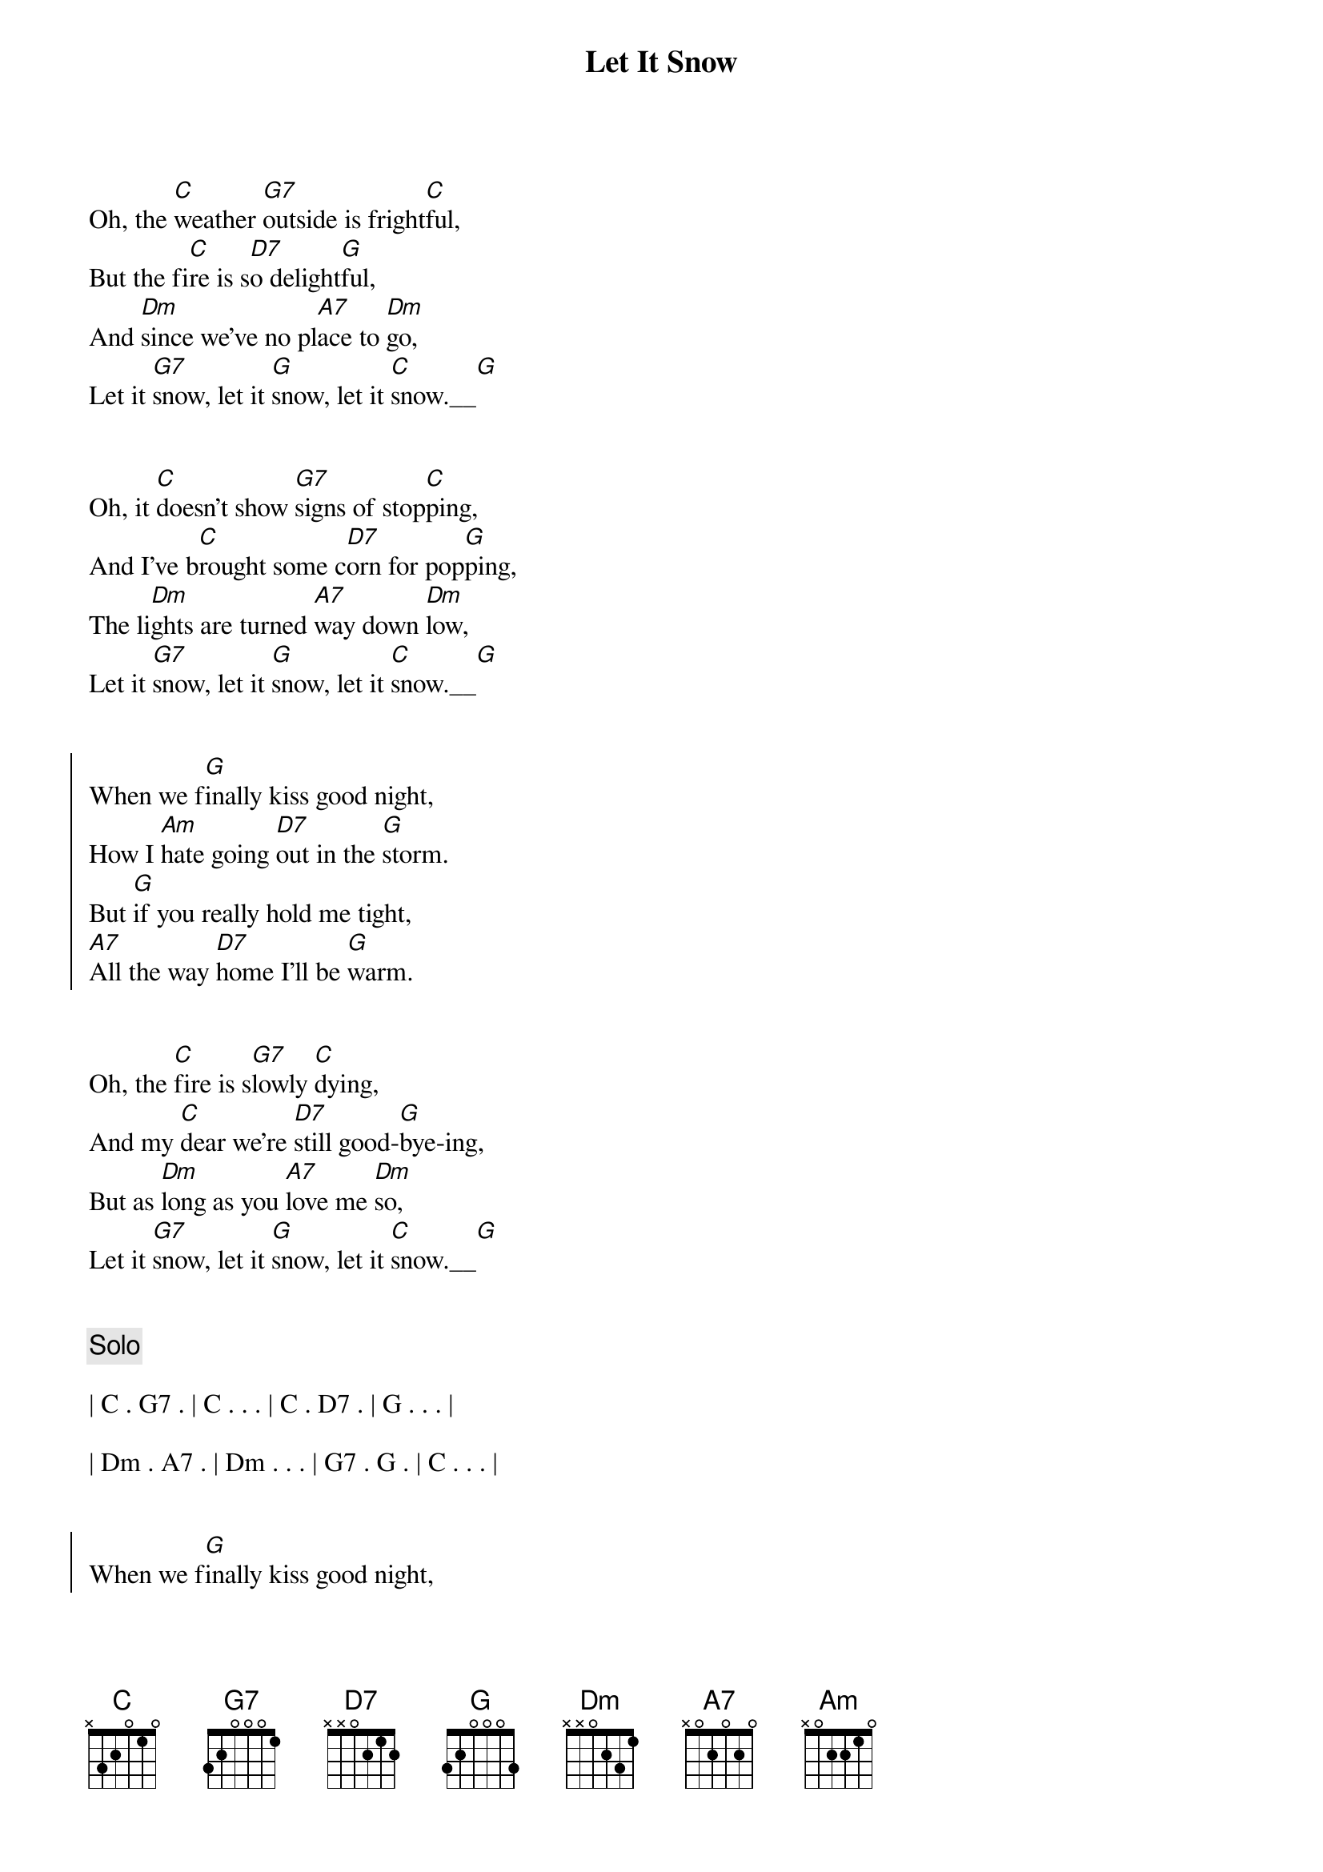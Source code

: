 {title: Let It Snow}
{artist: Dean Martin}
{key: A}
{tempo: 95}
{duration: 1:50}



{sov}
Oh, the [C]weather [G7]outside is fright[C]ful,But the fi[C]re is s[D7]o delight[G]ful,And [Dm]since we've no pl[A7]ace to [Dm]go,Let it [G7]snow, let it [G]snow, let it [C]snow.__[G]
{eov}


{sov}Oh, it [C]doesn’t show [G7]signs of stop[C]ping,And I’ve b[C]rought some c[D7]orn for pop[G]ping,The li[Dm]ghts are turned [A7]way down [Dm]low,Let it [G7]snow, let it [G]snow, let it [C]snow.__[G]
{eov}


{soc}When we f[G]inally kiss good night,How I [Am]hate going [D7]out in the [G]storm.But [G]if you really hold me tight,[A7]All the way [D7]home I'll be [G]warm.
{eoc}


{sov}Oh, the [C]fire is s[G7]lowly [C]dying,And my [C]dear we’re [D7]still good-[G]bye-ing,But as [Dm]long as you [A7]love me [Dm]so,Let it [G7]snow, let it [G]snow, let it [C]snow.__[G]
{eov}


{c: Solo}

| C . G7 . | C . . . | C . D7 . | G . . . |

| Dm . A7 . | Dm . . . | G7 . G . | C . . . |


{soc}When we f[G]inally kiss good night,How I [Am]hate going [D7]out in the [G]storm.But [G]if you really hold me tight,[A7]All the way [D7]home I'll be [G]warm.
{eoc}


{sov}Oh, the [C]fire is s[G7]lowly [C]dying,And my [C]dear we’re [D7]still good-[G]bye-ing,But as [Dm]long as you [A7]love me [Dm]so,Let it [G7]snow, let it [G]snow, let it [C]snow!
{eov}

